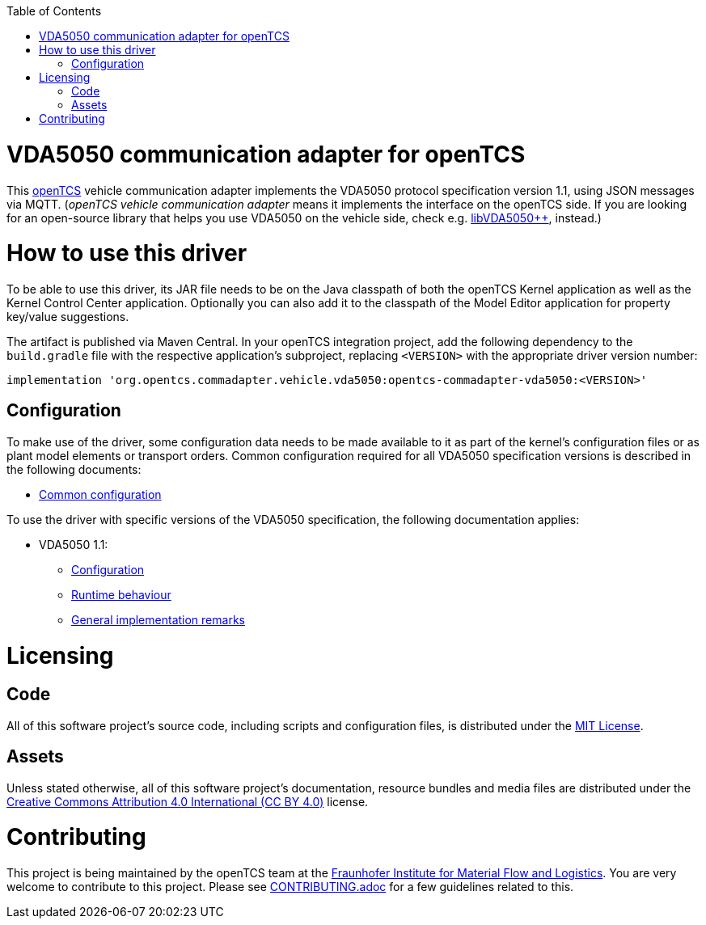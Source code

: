 :toc: macro
ifdef::env-github[]
:tip-caption: :bulb:
:note-caption: :information_source:
:important-caption: :heavy_exclamation_mark:
:caution-caption: :fire:
:warning-caption: :warning:
endif::[]

toc::[]

= VDA5050 communication adapter for openTCS

This https://www.opentcs.org/[openTCS] vehicle communication adapter implements the VDA5050 protocol specification version 1.1, using JSON messages via MQTT.
(_openTCS vehicle communication adapter_ means it implements the interface on the openTCS side.
If you are looking for an open-source library that helps you use VDA5050 on the vehicle side, check e.g. https://git.openlogisticsfoundation.org/silicon-economy/libraries/vda5050/libvda5050pp[libVDA5050++], instead.)

= How to use this driver

To be able to use this driver, its JAR file needs to be on the Java classpath of both the openTCS Kernel application as well as the Kernel Control Center application.
Optionally you can also add it to the classpath of the Model Editor application for property key/value suggestions.

The artifact is published via Maven Central.
In your openTCS integration project, add the following dependency to the `build.gradle` file with the respective application's subproject, replacing `<VERSION>` with the appropriate driver version number:

```gradle
implementation 'org.opentcs.commadapter.vehicle.vda5050:opentcs-commadapter-vda5050:<VERSION>'
```

== Configuration

To make use of the driver, some configuration data needs to be made available to it as part of the kernel's configuration files or as plant model elements or transport orders.
Common configuration required for all VDA5050 specification versions is described in the following documents:

* link:./doc/configuration.adoc[Common configuration]

To use the driver with specific versions of the VDA5050 specification, the following documentation applies:

* VDA5050 1.1:
** link:./doc/v1.1/configuration.adoc[Configuration]
** link:./doc/v1.1/runtime-behaviour.adoc[Runtime behaviour]
** link:./doc/v1.1/remarks.adoc[General implementation remarks]

= Licensing

== Code

All of this software project's source code, including scripts and configuration files, is distributed under the link:LICENSE.txt[MIT License].

== Assets

Unless stated otherwise, all of this software project's documentation, resource bundles and media files are distributed under the link:LICENSE.assets.txt[Creative Commons Attribution 4.0 International (CC BY 4.0)] license.

= Contributing

This project is being maintained by the openTCS team at the https://www.iml.fraunhofer.de/[Fraunhofer Institute for Material Flow and Logistics].
You are very welcome to contribute to this project.
Please see link:./CONTRIBUTING.adoc[CONTRIBUTING.adoc] for a few guidelines related to this.
